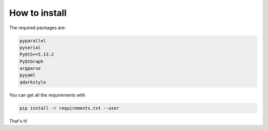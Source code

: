 How to install
==============

The required packages are:

.. code-block:: bash

	pyparallel
	pyserial
	PyQt5==5.13.2
	PyQtGraph
	argparse
	pyyaml
	qdarkstyle

You can get all the requirements with 

.. code-block:: bash
	
	pip install -r requirements.txt --user

That's it!
